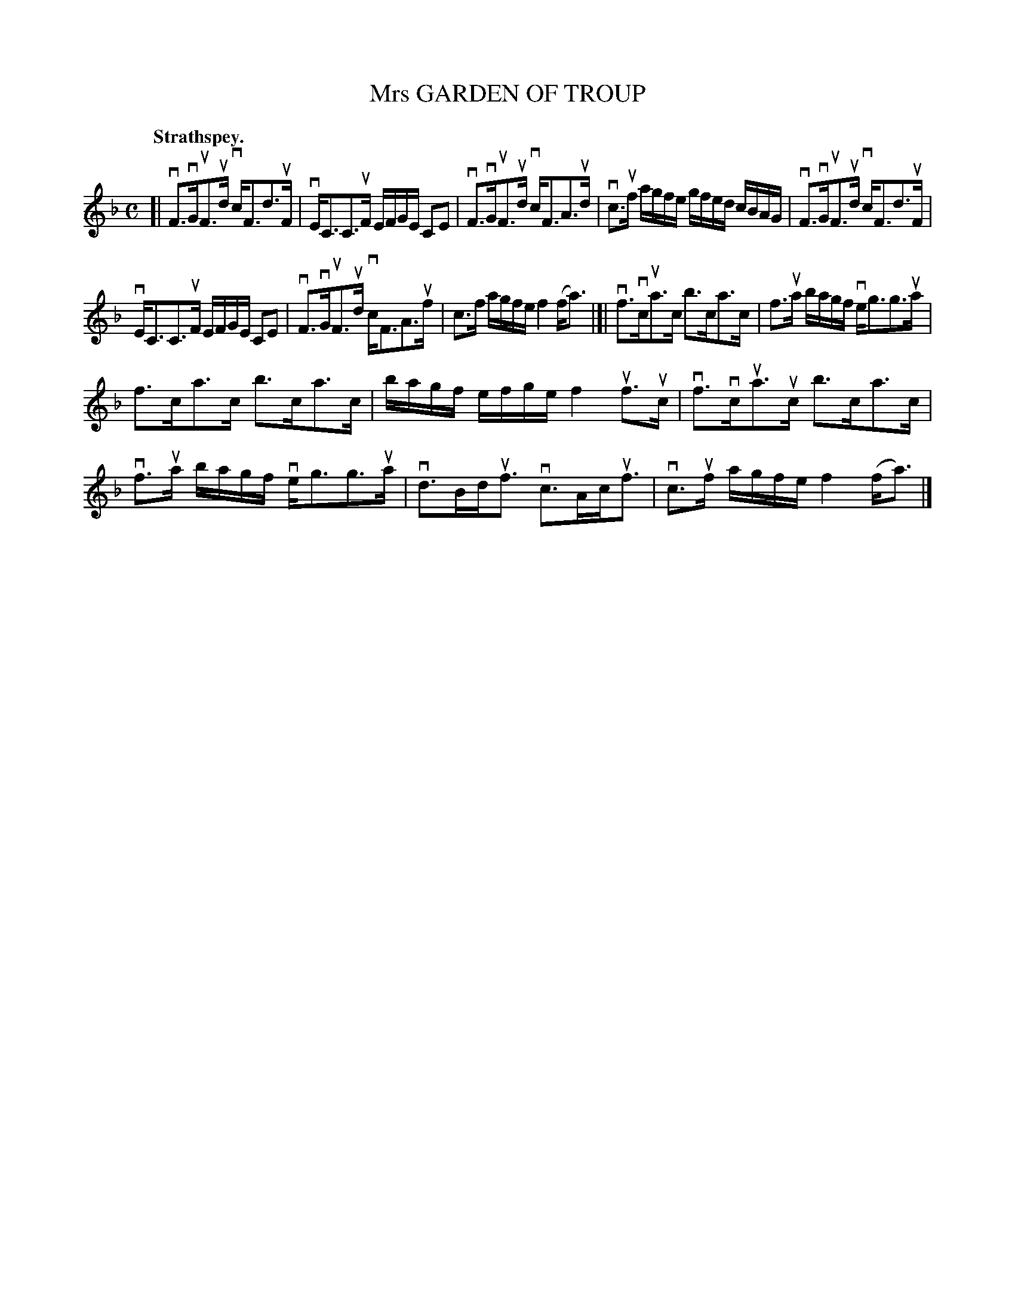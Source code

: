 X: 2185
T: Mrs GARDEN OF TROUP
Q: "Strathspey."
R: Strathspey.
%R: strathspey
B: James Kerr "Merry Melodies" v.2 p.21 #185
Z: 2016 John Chambers <jc:trillian.mit.edu>
M: C
L: 1/16
K: F
[|\
vF3vGuF3ud vcF3d3uF | vEC3C3uF EFGE C2E2 |\
vF3vGuF3ud vcF3A3ud | vc3uf agfe gfed cBAG |\
vF3vGuF3ud vcF3d3uF |
vEC3C3uF EFGE C2E2 |\
vF3vGuF3ud vcF3A3uf | c3f agfe f4 (fa3) |]|\
vf3vcua3c b3ca3c | f3ua bagf veg3g3ua |
f3ca3c b3ca3c | bagf efge f4 uf3uc |\
vf3vcua3uc b3ca3c | vf3ua bagf veg3g3ua |\
vd3Bduf3 vc3Acuf3 | vc3uf agfe f4 (fa3) |]
